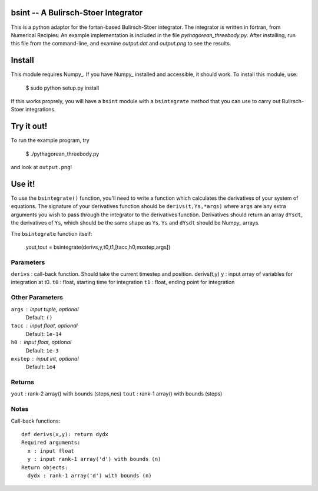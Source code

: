 bsint -- A Bulirsch-Stoer Integrator
====================================

This is a python adaptor for the fortan-based Bulirsch-Stoer integrator. The integrator is written in fortran, from Numerical Recipies. An example implementation is included in the file `pythagorean_threebody.py`. After installing, run this file from the command-line, and examine `output.dat` and `output.png` to see the results.

Install
=======

This module requires Numpy_. If you have Numpy_ installed and accessible, it should work. To install this module, use:

    $ sudo python setup.py install
    
If this works proprely, you will have a ``bsint`` module with a ``bsintegrate`` method that you can use to carry out Bulirsch-Stoer integrations.

Try it out!
===========

To run the example program, try

    $ ./pythagorean_threebody.py
    
and look at ``output.png``!

Use it!
=======

To use the ``bsintegrate()`` function, you'll need to write a function which calculates the derivatives of your system of equations. The signature of your derivatives function should be ``derivs(t,Ys,*args)`` where ``args`` are any extra arguments you wish to pass through the integrator to the derivatives function. Derivatives should return an array ``dYsdt``, the derivatives of ``Ys``, which should be the same shape as ``Ys``. ``Ys`` and ``dYsdt`` should be Numpy_ arrays.


The ``bsintegrate`` function itself:

    yout,tout = bsintegrate(derivs,y,t0,t1,[tacc,h0,mxstep,args])

Parameters
----------
``derivs`` : call-back function. Should take the current timestep and position. derivs(t,y)
``y`` : input array of variables for integration at t0.
``t0`` : float, starting time for integration
``t1`` : float, ending point for integration

Other Parameters
----------------
``args`` : input tuple, optional
    Default: ``()``
``tacc`` : input float, optional
    Default: ``1e-14``
``h0`` : input float, optional
    Default: ``1e-3``
``mxstep`` : input int, optional
    Default: ``1e4``

Returns
-------
``yout`` : rank-2 array() with bounds (steps,nes)
``tout`` : rank-1 array() with bounds (steps)

Notes
-----
Call-back functions::

  def derivs(x,y): return dydx
  Required arguments:
    x : input float
    y : input rank-1 array('d') with bounds (n)
  Return objects:
    dydx : rank-1 array('d') with bounds (n)
